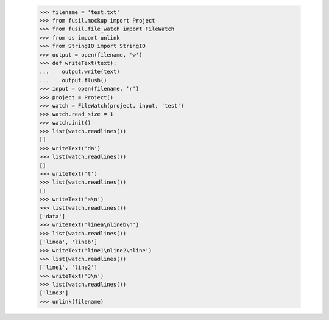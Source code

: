   >>> filename = 'test.txt'
   >>> from fusil.mockup import Project
   >>> from fusil.file_watch import FileWatch
   >>> from os import unlink
   >>> from StringIO import StringIO
   >>> output = open(filename, 'w')
   >>> def writeText(text):
   ...    output.write(text)
   ...    output.flush()
   >>> input = open(filename, 'r')
   >>> project = Project()
   >>> watch = FileWatch(project, input, 'test')
   >>> watch.read_size = 1
   >>> watch.init()
   >>> list(watch.readlines())
   []
   >>> writeText('da')
   >>> list(watch.readlines())
   []
   >>> writeText('t')
   >>> list(watch.readlines())
   []
   >>> writeText('a\n')
   >>> list(watch.readlines())
   ['data']
   >>> writeText('linea\nlineb\n')
   >>> list(watch.readlines())
   ['linea', 'lineb']
   >>> writeText('line1\nline2\nline')
   >>> list(watch.readlines())
   ['line1', 'line2']
   >>> writeText('3\n')
   >>> list(watch.readlines())
   ['line3']
   >>> unlink(filename)

